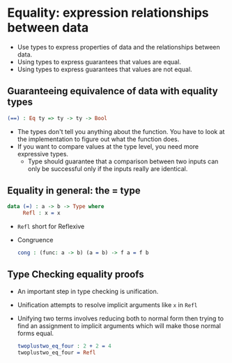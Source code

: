 * Equality: expression relationships between data
  - Use types to express properties of data and the relationships between data.
  - Using types to express guarantees that values are equal.
  - Using types to express guarantees that values are not equal.
** Guaranteeing equivalence of data with equality types
   #+BEGIN_SRC idris
   (==) : Eq ty => ty -> ty -> Bool
   #+END_SRC
   - The types don't tell you anything about the function. You have to
     look at the implementation to figure out what the function does.
   - If you want to compare values at the type level, you need more
     expressive types.
     - Type should guarantee that a comparison between two inputs can
       only be successful only if the inputs really are identical.
** Equality in general: the = type
   #+BEGIN_SRC idris
   data (=) : a -> b -> Type where
        Refl : x = x
   #+END_SRC
   - ~Refl~ short for Reflexive
   - Congruence
     #+BEGIN_SRC idris
     cong : (func: a -> b) (a = b) -> f a = f b
     #+END_SRC
** Type Checking equality proofs
   - An important step in type checking is unification.
   - Unification attempts to resolve implicit arguments like ~x~ in ~Refl~
   - Unifying two terms involves reducing both to normal form then
     trying to find an assignment to implicit arguments which will
     make those normal forms equal.
     #+BEGIN_SRC idris
     twoplustwo_eq_four : 2 + 2 = 4
     twoplustwo_eq_four = Refl
     #+END_SRC

